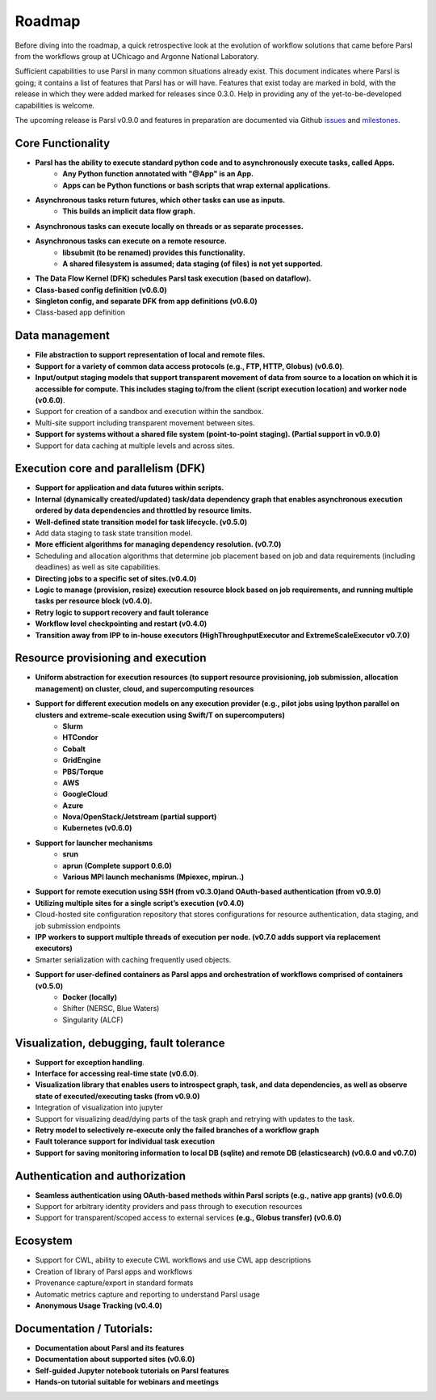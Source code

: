Roadmap
=======


Before diving into the roadmap, a quick retrospective look at the evolution of workflow
solutions that came before Parsl from the workflows group at UChicago and Argonne National Laboratory.

.. image:: ../images/swift-e-timeline_trimmed.png


Sufficient capabilities to use Parsl in many common situations already exist.  This document indicates where Parsl is going;
it contains a list of features that Parsl has or will have.  Features that exist today are marked in bold, with the release
in which they were added marked for releases since 0.3.0. Help in providing any of the yet-to-be-developed capabilities is welcome.

The upcoming release is Parsl v0.9.0 and features in preparation are documented via Github
`issues <https://github.com/Parsl/parsl/issues>`_ and `milestones <https://github.com/Parsl/parsl/milestone/7>`_.


Core Functionality
---------------------

* **Parsl has the ability to execute standard python code and to asynchronously execute tasks, called Apps.**
    * **Any Python function annotated with "@App" is an App.**
    * **Apps can be Python functions or bash scripts that wrap external applications.**
* **Asynchronous tasks return futures, which other tasks can use as inputs.**
    * **This builds an implicit data flow graph.**
* **Asynchronous tasks can execute locally on threads or as separate processes.**
* **Asynchronous tasks can execute on a remote resource.**
    * **libsubmit (to be renamed) provides this functionality.**
    * **A shared filesystem is assumed; data staging (of files) is not yet supported.**
* **The Data Flow Kernel (DFK) schedules Parsl task execution (based on dataflow).**
* **Class-based config definition (v0.6.0)**
* **Singleton config, and separate DFK from app definitions (v0.6.0)**
* Class-based app definition

Data management
---------------

* **File abstraction to support representation of local and remote files.**
* **Support for a variety of common data access protocols (e.g., FTP, HTTP, Globus) (v0.6.0)**.
* **Input/output staging models that support transparent movement of data from source to a location on which it is accessible for compute. This includes staging to/from the client (script execution location) and worker node (v0.6.0)**.
* Support for creation of a sandbox and execution within the sandbox.
* Multi-site support including transparent movement between sites.
* **Support for systems without a shared file system (point-to-point staging). (Partial support in v0.9.0)**
* Support for data caching at multiple levels and across sites.

.. todo::
   Add diagram for staging


Execution core and parallelism (DFK)
------------------------------------

* **Support for application and data futures within scripts.**
* **Internal (dynamically created/updated) task/data dependency graph that enables asynchronous execution ordered by data dependencies and throttled by resource limits.**
* **Well-defined state transition model for task lifecycle. (v0.5.0)**
* Add data staging to task state transition model.
* **More efficient algorithms for managing dependency resolution. (v0.7.0)**
* Scheduling and allocation algorithms that determine job placement based on job and data requirements (including deadlines) as well as site capabilities.
* **Directing jobs to a specific set of sites.(v0.4.0)**
* **Logic to manage (provision, resize) execution resource block based on job requirements, and running multiple tasks per resource block (v0.4.0).**
* **Retry logic to support recovery and fault tolerance**
* **Workflow level checkpointing and restart (v0.4.0)**
* **Transition away from IPP to in-house executors (HighThroughputExecutor and ExtremeScaleExecutor v0.7.0)**

Resource provisioning and execution
-----------------------------------

* **Uniform abstraction for execution resources (to support resource provisioning, job submission, allocation management) on cluster, cloud, and supercomputing resources**
* **Support for different execution models on any execution provider (e.g., pilot jobs using Ipython parallel on clusters and extreme-scale execution using Swift/T on supercomputers)**
    * **Slurm**
    * **HTCondor**
    * **Cobalt**
    * **GridEngine**
    * **PBS/Torque**
    * **AWS**
    * **GoogleCloud**
    * **Azure**
    * **Nova/OpenStack/Jetstream (partial support)**
    * **Kubernetes (v0.6.0)**
* **Support for launcher mechanisms**
    * **srun**
    * **aprun (Complete support 0.6.0)**
    * **Various MPI launch mechanisms (Mpiexec, mpirun..)**
* **Support for remote execution using SSH (from v0.3.0)and OAuth-based authentication (from v0.9.0)**
* **Utilizing multiple sites for a single script’s execution (v0.4.0)**
* Cloud-hosted site configuration repository that stores configurations for resource authentication, data staging, and job submission endpoints
* **IPP workers to support multiple threads of execution per node. (v0.7.0 adds support via replacement executors)**
* Smarter serialization with caching frequently used objects.
* **Support for user-defined containers as Parsl apps and orchestration of workflows comprised of containers (v0.5.0)**
    * **Docker (locally)**
    * Shifter (NERSC, Blue Waters)
    * Singularity (ALCF)

Visualization, debugging, fault tolerance
-----------------------------------------

* **Support for exception handling**.
* **Interface for accessing real-time state (v0.6.0)**.
* **Visualization library that enables users to introspect graph, task, and data dependencies, as well as observe state of executed/executing tasks (from v0.9.0)**
* Integration of visualization into jupyter
* Support for visualizing dead/dying parts of the task graph and retrying with updates to the task.
* **Retry model to selectively re-execute only the failed branches of a workflow graph**
* **Fault tolerance support for individual task execution**
* **Support for saving monitoring information to local DB (sqlite) and remote DB (elasticsearch) (v0.6.0 and v0.7.0)**

Authentication and authorization
--------------------------------

* **Seamless authentication using OAuth-based methods within Parsl scripts (e.g., native app grants) (v0.6.0)**
* Support for arbitrary identity providers and pass through to execution resources
* Support for transparent/scoped access to external services **(e.g., Globus transfer) (v0.6.0)**

Ecosystem
---------

* Support for CWL, ability to execute CWL workflows and use CWL app descriptions
* Creation of library of Parsl apps and workflows
* Provenance capture/export in standard formats
* Automatic metrics capture and reporting to understand Parsl usage
* **Anonymous Usage Tracking (v0.4.0)**

Documentation / Tutorials:
--------------------------

* **Documentation about Parsl and its features**
* **Documentation about supported sites (v0.6.0)**
* **Self-guided Jupyter notebook tutorials on Parsl features**
* **Hands-on tutorial suitable for webinars and meetings**



